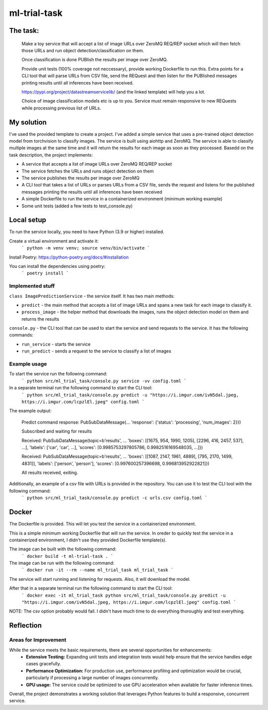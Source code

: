 =============================
ml-trial-task
=============================

The task:
---------

  Make a toy service that will accept a list of image URLs over ZeroMQ REQ/REP socket which will then fetch those URLs and run object detection/classification on them.

  Once classification is done PUBlish the results per image over ZeroMQ.

  Provide unit tests (100% coverage not neccessary), provide working Dockerfile to run this. Extra points for a CLI tool that will parse URLs from CSV file, send the REQuest and then listen for the PUBlished messages printing results until all inferences have been received.

  https://pypi.org/project/datastreamservicelib/ (and the linked template) will help you a lot.

  Choice of image classification models etc is up to you. Service must remain responsive to new REQuests while processing previous list of URLs.



My solution
-----------

I've used the provided template to create a project. I've added a simple service that uses a pre-trained object detection model from torchvision to classify images.
The service is built using aiohttp and ZeroMQ. The service is able to classify multiple images at the same time and it will return the results for each image as soon as they processed.
Basedd on the task description, the project implements:

- A service that accepts a list of image URLs over ZeroMQ REQ/REP socket
- The service fetches the URLs and runs object detection on them
- The service publishes the results per image over ZeroMQ
- A CLI tool that takes a list of URLs or parses URLs from a CSV file, sends the request and listens for the published messages printing the results until all inferences have been received
- A simple Dockerfile to run the service in a containerized environment (minimum working example)
- Some unit tests (added a few tests to test_console.py)


Local setup
-----------

To run the service locally, you need to have Python (3.9 or higher) installed.

Create a virtual environment and activate it:
    ```
    python -m venv venv;
    source venv/bin/activate
    ```

Install Poetry: https://python-poetry.org/docs/#installation

You can install the dependencies using poetry:
    ```
    poetry install
    ```

Implemented stuff
^^^^^^^^^^^^^^^^^^^^^

``class ImagePredictionService`` - the service itself. It has two main methods:

- ``predict`` - the main method that accepts a list of image URLs and spans a new task for each image to classify it.

- ``process_image`` - the helper method that downloads the images, runs the object detection model on them and returns the results

``console.py`` - the CLI tool that can be used to start the service and send requests to the service. It has the following commands:

- ``run_service`` - starts the service

- ``run_predict`` - sends a request to the service to classify a list of images

Example usage
^^^^^^^^^^^^^^

To start the service run the following command:
    ```
    python src/ml_trial_task/console.py service -vv config.toml
    ```

In a separate terminal run the following command to start the CLI tool:
    ```
    python src/ml_trial_task/console.py predict -u "https://i.imgur.com/ivN5dal.jpeg, https://i.imgur.com/lcpzlEl.jpeg" config.toml
    ```

The example output:

  Predict command response: PubSubDataMessage(... 'response': {'status': 'processing', 'num_images': 2}})

  Subscribed and waiting for results

  Received: PubSubDataMessage(topic=b'results', ... 'boxes': [[1675, 954, 1990, 1205], [2296, 416, 2457, 537], ...], 'labels': ['car', 'car', ...], 'scores': [0.9985753297805786, 0.9982516169548035, ...]})

  Received: PubSubDataMessage(topic=b'results', ... 'boxes': [[1087, 2147, 1961, 4889], [795, 2170, 1499, 4831]], 'labels': ['person', 'person'], 'scores': [0.997600257396698, 0.996813952922821]})

  All results received, exiting.

Additionally, an example of a csv file with URLs is provided in the repository. You can use it to test the CLI tool with the following command:
    ```
    python src/ml_trial_task/console.py predict -c urls.csv config.toml
    ```

Docker
------

The Dockerfile is provided. This will let you test the service in a containerized environment.

This is a simple minimum working Dockerfile that will run the service. In oreder to quickly test the service in a containerized environment, I didn't use they provided Dockerfile template(s).

The image can be built with the following command:
    ```
    docker build -t ml-trial-task .
    ```

The image can be run with the following command:
    ```
    docker run -it --rm --name ml_trial_task ml_trial_task
    ```

The service will start running and listening for requests. Also, it will download the model.

After that in a separate terminal run the following command to start the CLI tool:
    ```
    docker exec -it ml_trial_task python src/ml_trial_task/console.py predict -u "https://i.imgur.com/ivN5dal.jpeg, https://i.imgur.com/lcpzlEl.jpeg" config.toml
    ```

NOTE: The csv option probably would fail. I didn't have much time to do everything thoroughly and test everything.


Reflection
-----------

Areas for Improvement
^^^^^^^^^^^^^^^^^^^^^

While the service meets the basic requirements, there are several opportunities for enhancements:
  - **Extensive Testing:** Expanding unit tests and integration tests would help ensure that the service handles edge cases gracefully.
  - **Performance Optimization:** For production use, performance profiling and optimization would be crucial, particularly if processing a large number of images concurrently.
  - **GPU usage:** The service could be optimized to use GPU acceleration when available for faster inference times.

Overall, the project demonstrates a working solution that leverages Python features to build a responsive, concurrent service.
